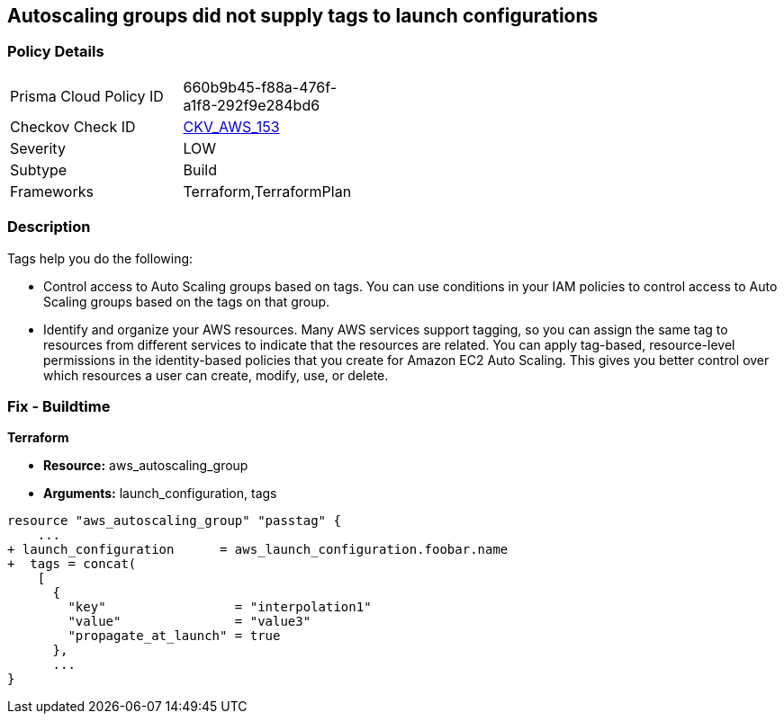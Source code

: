 == Autoscaling groups did not supply tags to launch configurations


=== Policy Details 

[width=45%]
[cols="1,1"]
|=== 
|Prisma Cloud Policy ID 
| 660b9b45-f88a-476f-a1f8-292f9e284bd6

|Checkov Check ID 
| https://github.com/bridgecrewio/checkov/tree/master/checkov/terraform/checks/resource/aws/AutoScalingTagging.py[CKV_AWS_153]

|Severity
|LOW

|Subtype
|Build

|Frameworks
|Terraform,TerraformPlan

|=== 



=== Description 


Tags help you do the following:

* Control access to Auto Scaling groups based on tags.
You can use conditions in your IAM policies to control access to Auto Scaling groups based on the tags on that group.

* Identify and organize your AWS resources.
Many AWS services support tagging, so you can assign the same tag to resources from different services to indicate that the resources are related.
You can apply tag-based, resource-level permissions in the identity-based policies that you create for Amazon EC2 Auto Scaling.
This gives you better control over which resources a user can create, modify, use, or delete.

=== Fix - Buildtime


*Terraform* 


* *Resource:* aws_autoscaling_group
* *Arguments:*  launch_configuration, tags


[source,go]
----
resource "aws_autoscaling_group" "passtag" {
    ...
+ launch_configuration      = aws_launch_configuration.foobar.name
+  tags = concat(
    [
      {
        "key"                 = "interpolation1"
        "value"               = "value3"
        "propagate_at_launch" = true
      },
      ...
}
----
